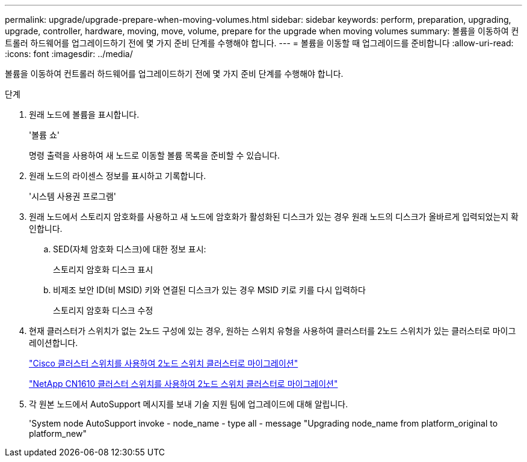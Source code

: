 ---
permalink: upgrade/upgrade-prepare-when-moving-volumes.html 
sidebar: sidebar 
keywords: perform, preparation, upgrading, upgrade, controller, hardware, moving, move, volume, prepare for the upgrade when moving volumes 
summary: 볼륨을 이동하여 컨트롤러 하드웨어를 업그레이드하기 전에 몇 가지 준비 단계를 수행해야 합니다. 
---
= 볼륨을 이동할 때 업그레이드를 준비합니다
:allow-uri-read: 
:icons: font
:imagesdir: ../media/


[role="lead"]
볼륨을 이동하여 컨트롤러 하드웨어를 업그레이드하기 전에 몇 가지 준비 단계를 수행해야 합니다.

.단계
. 원래 노드에 볼륨을 표시합니다.
+
'볼륨 쇼'

+
명령 출력을 사용하여 새 노드로 이동할 볼륨 목록을 준비할 수 있습니다.

. 원래 노드의 라이센스 정보를 표시하고 기록합니다.
+
'시스템 사용권 프로그램'

. 원래 노드에서 스토리지 암호화를 사용하고 새 노드에 암호화가 활성화된 디스크가 있는 경우 원래 노드의 디스크가 올바르게 입력되었는지 확인합니다.
+
.. SED(자체 암호화 디스크)에 대한 정보 표시:
+
스토리지 암호화 디스크 표시

.. 비제조 보안 ID(비 MSID) 키와 연결된 디스크가 있는 경우 MSID 키로 키를 다시 입력하다
+
스토리지 암호화 디스크 수정



. 현재 클러스터가 스위치가 없는 2노드 구성에 있는 경우, 원하는 스위치 유형을 사용하여 클러스터를 2노드 스위치가 있는 클러스터로 마이그레이션합니다.
+
https://library.netapp.com/ecm/ecm_download_file/ECMP1140536["Cisco 클러스터 스위치를 사용하여 2노드 스위치 클러스터로 마이그레이션"^]

+
https://library.netapp.com/ecm/ecm_download_file/ECMP1140535["NetApp CN1610 클러스터 스위치를 사용하여 2노드 스위치 클러스터로 마이그레이션"^]

. 각 원본 노드에서 AutoSupport 메시지를 보내 기술 지원 팀에 업그레이드에 대해 알립니다.
+
'System node AutoSupport invoke - node_name - type all - message "Upgrading node_name from platform_original to platform_new"


